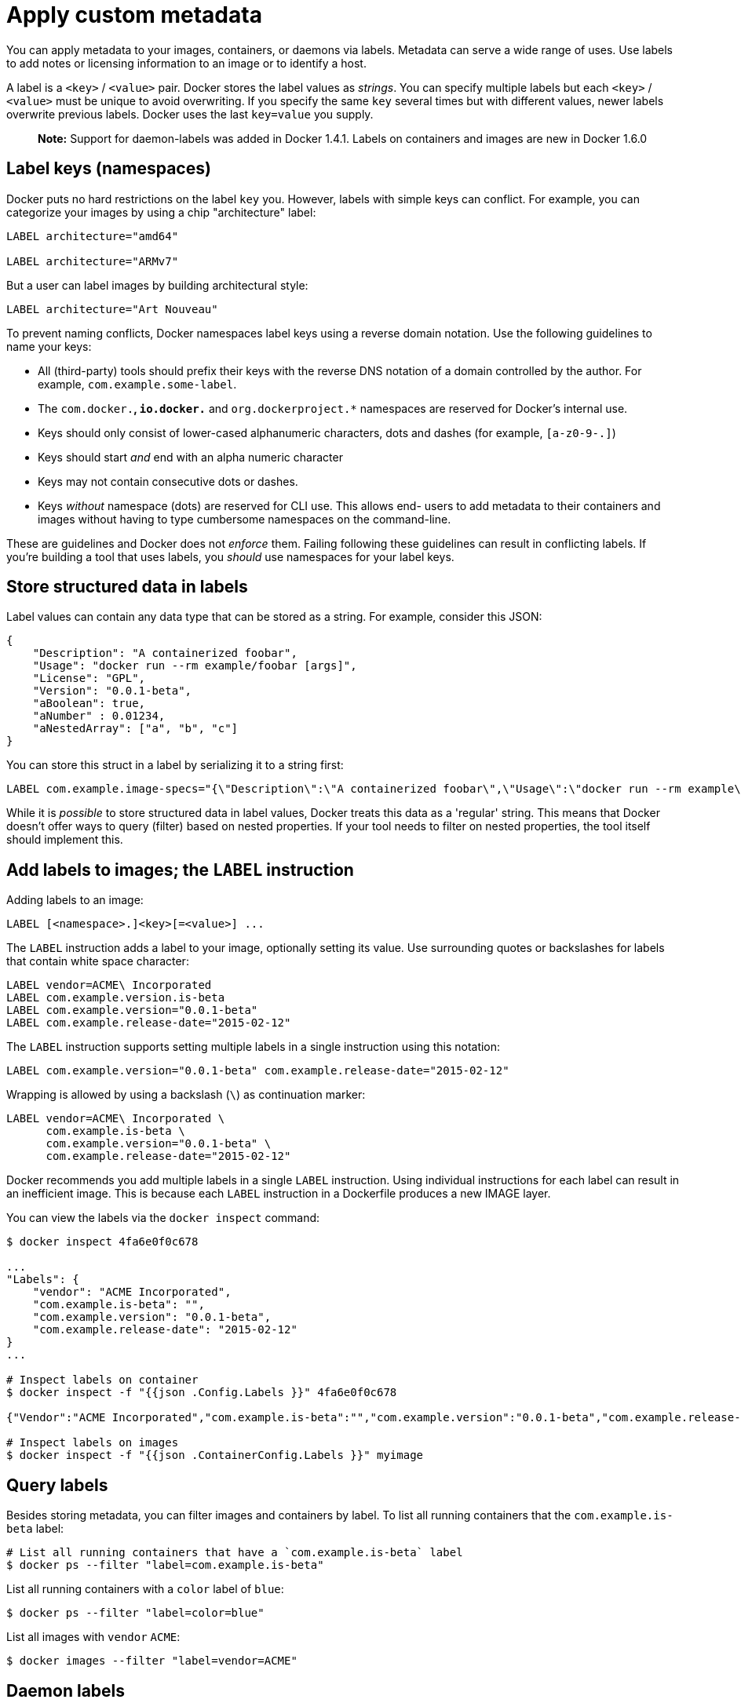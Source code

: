 = Apply custom metadata

You can apply metadata to your images, containers, or daemons via
labels. Metadata can serve a wide range of uses. Use labels to add notes or
licensing information to an image or to identify a host.

A label is a `&lt;key&gt;` / `&lt;value&gt;` pair. Docker stores the label values as
_strings_. You can specify multiple labels but each `&lt;key&gt;` / `&lt;value&gt;` must be
unique to avoid overwriting. If you specify the same `key` several times but with
different values, newer labels overwrite previous labels. Docker uses
the last `key=value` you supply.

____

*Note:* Support for daemon-labels was added in Docker 1.4.1. Labels on
containers and images are new in Docker 1.6.0

____

== Label keys (namespaces)

Docker puts no hard restrictions on the label `key` you. However, labels with
simple keys can conflict. For example, you can categorize your images by using a
chip "architecture" label:

----
LABEL architecture="amd64"

LABEL architecture="ARMv7"
----

But a user can label images by building architectural style:

----
LABEL architecture="Art Nouveau"
----

To prevent naming conflicts, Docker namespaces label keys using a reverse domain
notation. Use the following guidelines to name your keys:

* All (third-party) tools should prefix their keys with the
 reverse DNS notation of a domain controlled by the author. For
 example, `com.example.some-label`.

* The `com.docker.*`, `io.docker.*` and `org.dockerproject.*` namespaces are
 reserved for Docker's internal use.

* Keys should only consist of lower-cased alphanumeric characters,
 dots and dashes (for example, `[a-z0-9-.]`)

* Keys should start _and_ end with an alpha numeric character

* Keys may not contain consecutive dots or dashes.

* Keys _without_ namespace (dots) are reserved for CLI use. This allows end-
 users to add metadata to their containers and images without having to type
 cumbersome namespaces on the command-line.

These are guidelines and Docker does not _enforce_ them. Failing following these
guidelines can result in conflicting labels. If you're building a tool that uses
labels, you _should_ use namespaces for your label keys.

== Store structured data in labels

Label values can contain any data type that can be stored as a string. For
example, consider this JSON:

----
{
    "Description": "A containerized foobar",
    "Usage": "docker run --rm example/foobar [args]",
    "License": "GPL",
    "Version": "0.0.1-beta",
    "aBoolean": true,
    "aNumber" : 0.01234,
    "aNestedArray": ["a", "b", "c"]
}
----

You can store this struct in a label by serializing it to a string first:

----
LABEL com.example.image-specs="{\"Description\":\"A containerized foobar\",\"Usage\":\"docker run --rm example\\/foobar [args]\",\"License\":\"GPL\",\"Version\":\"0.0.1-beta\",\"aBoolean\":true,\"aNumber\":0.01234,\"aNestedArray\":[\"a\",\"b\",\"c\"]}"
----

While it is _possible_ to store structured data in label values, Docker treats
this data as a 'regular' string. This means that Docker doesn't offer ways to
query (filter) based on nested properties. If your tool needs to filter on
nested properties, the tool itself should implement this.

== Add labels to images; the `LABEL` instruction

Adding labels to an image:

----
LABEL [<namespace>.]<key>[=<value>] ...
----

The `LABEL` instruction adds a label to your image, optionally setting its value.
Use surrounding quotes or backslashes for labels that contain
white space character:

----
LABEL vendor=ACME\ Incorporated
LABEL com.example.version.is-beta
LABEL com.example.version="0.0.1-beta"
LABEL com.example.release-date="2015-02-12"
----

The `LABEL` instruction supports setting multiple labels in a single instruction
using this notation:

----
LABEL com.example.version="0.0.1-beta" com.example.release-date="2015-02-12"
----

Wrapping is allowed by using a backslash (`\`) as continuation marker:

----
LABEL vendor=ACME\ Incorporated \
      com.example.is-beta \
      com.example.version="0.0.1-beta" \
      com.example.release-date="2015-02-12"
----

Docker recommends you add multiple labels in a single `LABEL` instruction. Using
individual instructions for each label can result in an inefficient image. This
is because each `LABEL` instruction in a Dockerfile produces a new IMAGE layer. 

You can view the labels via the `docker inspect` command:

----
$ docker inspect 4fa6e0f0c678

...
"Labels": {
    "vendor": "ACME Incorporated",
    "com.example.is-beta": "",
    "com.example.version": "0.0.1-beta",
    "com.example.release-date": "2015-02-12"
}
...

# Inspect labels on container
$ docker inspect -f "{{json .Config.Labels }}" 4fa6e0f0c678

{"Vendor":"ACME Incorporated","com.example.is-beta":"","com.example.version":"0.0.1-beta","com.example.release-date":"2015-02-12"}

# Inspect labels on images
$ docker inspect -f "{{json .ContainerConfig.Labels }}" myimage
----

== Query labels

Besides storing metadata, you can filter images and containers by label. To list all
running containers that the `com.example.is-beta` label:

----
# List all running containers that have a `com.example.is-beta` label
$ docker ps --filter "label=com.example.is-beta"
----

List all running containers with a `color` label of `blue`:

----
$ docker ps --filter "label=color=blue"
----

List all images with `vendor` `ACME`:

----
$ docker images --filter "label=vendor=ACME"
----

== Daemon labels

----
docker -d \
  --dns 8.8.8.8 \
  --dns 8.8.4.4 \
  -H unix:///var/run/docker.sock \
  --label com.example.environment="production" \
  --label com.example.storage="ssd"
----

These labels appear as part of the `docker info` output for the daemon:

----
docker -D info
Containers: 12
Images: 672
Storage Driver: aufs
 Root Dir: /var/lib/docker/aufs
 Backing Filesystem: extfs
 Dirs: 697
Execution Driver: native-0.2
Logging Driver: json-file
Kernel Version: 3.13.0-32-generic
Operating System: Ubuntu 14.04.1 LTS
CPUs: 1
Total Memory: 994.1 MiB
Name: docker.example.com
ID: RC3P:JTCT:32YS:XYSB:YUBG:VFED:AAJZ:W3YW:76XO:D7NN:TEVU:UCRW
Debug mode (server): false
Debug mode (client): true
File Descriptors: 11
Goroutines: 14
EventsListeners: 0
Init Path: /usr/bin/docker
Docker Root Dir: /var/lib/docker
WARNING: No swap limit support
Labels:
 com.example.environment=production
 com.example.storage=ssd
----